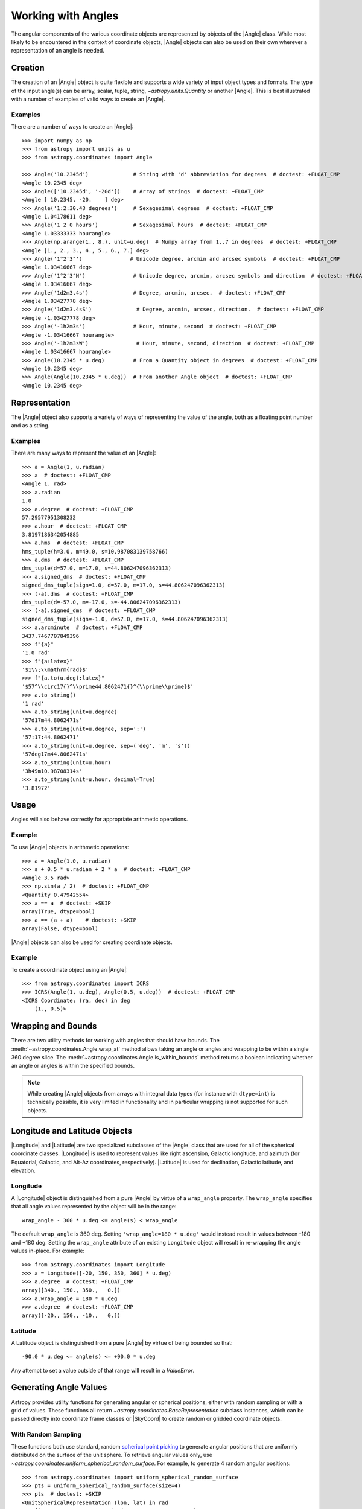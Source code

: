 .. _working_with_angles:

Working with Angles
*******************

The angular components of the various coordinate objects are represented
by objects of the |Angle| class. While most likely to be encountered in
the context of coordinate objects, |Angle| objects can also be used on
their own wherever a representation of an angle is needed.

.. _angle-creation:

Creation
========

The creation of an |Angle| object is quite flexible and supports a wide
variety of input object types and formats. The type of the input angle(s)
can be array, scalar, tuple, string, `~astropy.units.Quantity` or another
|Angle|. This is best illustrated with a number of examples of valid ways
to create an |Angle|.

Examples
--------

..
  EXAMPLE START
  Different Ways to Create an Angle Object

There are a number of ways to create an |Angle|::

    >>> import numpy as np
    >>> from astropy import units as u
    >>> from astropy.coordinates import Angle

    >>> Angle('10.2345d')              # String with 'd' abbreviation for degrees  # doctest: +FLOAT_CMP
    <Angle 10.2345 deg>
    >>> Angle(['10.2345d', '-20d'])    # Array of strings  # doctest: +FLOAT_CMP
    <Angle [ 10.2345, -20.    ] deg>
    >>> Angle('1:2:30.43 degrees')     # Sexagesimal degrees  # doctest: +FLOAT_CMP
    <Angle 1.04178611 deg>
    >>> Angle('1 2 0 hours')           # Sexagesimal hours  # doctest: +FLOAT_CMP
    <Angle 1.03333333 hourangle>
    >>> Angle(np.arange(1., 8.), unit=u.deg)  # Numpy array from 1..7 in degrees  # doctest: +FLOAT_CMP
    <Angle [1., 2., 3., 4., 5., 6., 7.] deg>
    >>> Angle('1°2′3″')               # Unicode degree, arcmin and arcsec symbols  # doctest: +FLOAT_CMP
    <Angle 1.03416667 deg>
    >>> Angle('1°2′3″N')               # Unicode degree, arcmin, arcsec symbols and direction  # doctest: +FLOAT_CMP
    <Angle 1.03416667 deg>
    >>> Angle('1d2m3.4s')              # Degree, arcmin, arcsec.  # doctest: +FLOAT_CMP
    <Angle 1.03427778 deg>
    >>> Angle('1d2m3.4sS')              # Degree, arcmin, arcsec, direction.  # doctest: +FLOAT_CMP
    <Angle -1.03427778 deg>
    >>> Angle('-1h2m3s')               # Hour, minute, second  # doctest: +FLOAT_CMP
    <Angle -1.03416667 hourangle>
    >>> Angle('-1h2m3sW')               # Hour, minute, second, direction  # doctest: +FLOAT_CMP
    <Angle 1.03416667 hourangle>
    >>> Angle(10.2345 * u.deg)         # From a Quantity object in degrees  # doctest: +FLOAT_CMP
    <Angle 10.2345 deg>
    >>> Angle(Angle(10.2345 * u.deg))  # From another Angle object  # doctest: +FLOAT_CMP
    <Angle 10.2345 deg>

..
  EXAMPLE END

Representation
==============

The |Angle| object also supports a variety of ways of representing the value
of the angle, both as a floating point number and as a string.

Examples
--------

..
  EXAMPLE START
  Representation of Angle Object Values

There are many ways to represent the value of an |Angle|::

    >>> a = Angle(1, u.radian)
    >>> a  # doctest: +FLOAT_CMP
    <Angle 1. rad>
    >>> a.radian
    1.0
    >>> a.degree  # doctest: +FLOAT_CMP
    57.29577951308232
    >>> a.hour  # doctest: +FLOAT_CMP
    3.8197186342054885
    >>> a.hms  # doctest: +FLOAT_CMP
    hms_tuple(h=3.0, m=49.0, s=10.987083139758766)
    >>> a.dms  # doctest: +FLOAT_CMP
    dms_tuple(d=57.0, m=17.0, s=44.806247096362313)
    >>> a.signed_dms  # doctest: +FLOAT_CMP
    signed_dms_tuple(sign=1.0, d=57.0, m=17.0, s=44.806247096362313)
    >>> (-a).dms  # doctest: +FLOAT_CMP
    dms_tuple(d=-57.0, m=-17.0, s=-44.806247096362313)
    >>> (-a).signed_dms  # doctest: +FLOAT_CMP
    signed_dms_tuple(sign=-1.0, d=57.0, m=17.0, s=44.806247096362313)
    >>> a.arcminute  # doctest: +FLOAT_CMP
    3437.7467707849396
    >>> f"{a}"
    '1.0 rad'
    >>> f"{a:latex}"
    '$1\\;\\mathrm{rad}$'
    >>> f"{a.to(u.deg):latex}"
    '$57^\\circ17{}^\\prime44.8062471{}^{\\prime\\prime}$'
    >>> a.to_string()
    '1 rad'
    >>> a.to_string(unit=u.degree)
    '57d17m44.8062471s'
    >>> a.to_string(unit=u.degree, sep=':')
    '57:17:44.8062471'
    >>> a.to_string(unit=u.degree, sep=('deg', 'm', 's'))
    '57deg17m44.8062471s'
    >>> a.to_string(unit=u.hour)
    '3h49m10.98708314s'
    >>> a.to_string(unit=u.hour, decimal=True)
    '3.81972'

..
  EXAMPLE END

Usage
=====

Angles will also behave correctly for appropriate arithmetic operations.

Example
-------

..
  EXAMPLE START
  Arithmetic Operations Using Angle Objects

To use |Angle| objects in arithmetic operations::

    >>> a = Angle(1.0, u.radian)
    >>> a + 0.5 * u.radian + 2 * a  # doctest: +FLOAT_CMP
    <Angle 3.5 rad>
    >>> np.sin(a / 2)  # doctest: +FLOAT_CMP
    <Quantity 0.47942554>
    >>> a == a  # doctest: +SKIP
    array(True, dtype=bool)
    >>> a == (a + a)    # doctest: +SKIP
    array(False, dtype=bool)

..
  EXAMPLE END

|Angle| objects can also be used for creating coordinate objects.

Example
-------

..
  EXAMPLE START
  Creating Coordinate Objects with Angle Objects

To create a coordinate object using an |Angle|::

    >>> from astropy.coordinates import ICRS
    >>> ICRS(Angle(1, u.deg), Angle(0.5, u.deg))  # doctest: +FLOAT_CMP
    <ICRS Coordinate: (ra, dec) in deg
        (1., 0.5)>

..
  EXAMPLE END

Wrapping and Bounds
===================

There are two utility methods for working with angles that should have bounds.
The :meth:`~astropy.coordinates.Angle.wrap_at` method allows taking an angle or
angles and wrapping to be within a single 360 degree slice. The
:meth:`~astropy.coordinates.Angle.is_within_bounds` method returns a
boolean indicating whether an angle or angles is within the specified bounds.

.. Note::
    While creating |Angle| objects from arrays with integral data types
    (for instance with ``dtype=int``) is technically possible, it is very
    limited in functionality and in particular wrapping is not supported for
    such objects.


Longitude and Latitude Objects
==============================

|Longitude| and |Latitude| are two specialized subclasses of the |Angle|
class that are used for all of the spherical coordinate classes.
|Longitude| is used to represent values like right ascension, Galactic
longitude, and azimuth (for Equatorial, Galactic, and Alt-Az coordinates,
respectively). |Latitude| is used for declination, Galactic latitude, and
elevation.

Longitude
---------

A |Longitude| object is distinguished from a pure |Angle| by virtue of a
``wrap_angle`` property. The ``wrap_angle`` specifies that all angle values
represented by the object will be in the range::

  wrap_angle - 360 * u.deg <= angle(s) < wrap_angle

The default ``wrap_angle`` is 360 deg. Setting ``'wrap_angle=180 * u.deg'``
would instead result in values between -180 and +180 deg. Setting the
``wrap_angle`` attribute of an existing ``Longitude`` object will result in
re-wrapping the angle values in-place. For example::

    >>> from astropy.coordinates import Longitude
    >>> a = Longitude([-20, 150, 350, 360] * u.deg)
    >>> a.degree  # doctest: +FLOAT_CMP
    array([340., 150., 350.,   0.])
    >>> a.wrap_angle = 180 * u.deg
    >>> a.degree  # doctest: +FLOAT_CMP
    array([-20., 150., -10.,   0.])

Latitude
--------

A Latitude object is distinguished from a pure |Angle| by virtue
of being bounded so that::

  -90.0 * u.deg <= angle(s) <= +90.0 * u.deg

Any attempt to set a value outside of that range will result in a
`ValueError`.


Generating Angle Values
=======================

Astropy provides utility functions for generating angular or spherical
positions, either with random sampling or with a grid of values. These functions
all return `~astropy.coordinates.BaseRepresentation` subclass instances, which
can be passed directly into coordinate frame classes or |SkyCoord| to create
random or gridded coordinate objects.


With Random Sampling
--------------------

These functions both use standard, random `spherical point picking
<https://mathworld.wolfram.com/SpherePointPicking.html>`_ to generate angular
positions that are uniformly distributed on the surface of the unit sphere. To
retrieve angular values only, use
`~astropy.coordinates.uniform_spherical_random_surface`. For
example, to generate 4 random angular positions::

    >>> from astropy.coordinates import uniform_spherical_random_surface
    >>> pts = uniform_spherical_random_surface(size=4)
    >>> pts  # doctest: +SKIP
    <UnitSphericalRepresentation (lon, lat) in rad
        [(0.52561028, 0.38712031), (0.29900285, 0.52776066),
         (0.98199282, 0.34247723), (2.15260367, 1.01499232)]>

To generate three-dimensional positions uniformly within a spherical volume set
by a maximum radius, instead use the
`~astropy.coordinates.uniform_spherical_random_volume`
function. For example, to generate 4 random 3D positions::

    >>> from astropy.coordinates import uniform_spherical_random_volume
    >>> pts_3d = uniform_spherical_random_volume(size=4)
    >>> pts_3d  # doctest: +SKIP
    <SphericalRepresentation (lon, lat, distance) in (rad, rad, )
        [(4.98504602, -0.74247419, 0.39752416),
         (5.53281607,  0.89425191, 0.7391255 ),
         (0.88100456,  0.21080555, 0.5531785 ),
         (6.00879324,  0.61547168, 0.61746148)]>

By default, the distance values returned are uniformly distributed within the
unit sphere (i.e., the distance values are dimensionless). To instead generate
random points within a sphere of a given dimensional radius, for example, 1
parsec, pass in a |Quantity| object with the ``max_radius`` argument::

    >>> import astropy.units as u
    >>> pts_3d = uniform_spherical_random_volume(size=4, max_radius=2*u.pc)
    >>> pts_3d  # doctest: +SKIP
    <SphericalRepresentation (lon, lat, distance) in (rad, rad, pc)
        [(3.36590297, -0.23085809, 1.47210093),
         (6.14591179,  0.06840621, 0.9325143 ),
         (2.19194797,  0.55099774, 1.19294064),
         (5.25689272, -1.17703409, 1.63773358)]>


On a Grid
---------

No grid or lattice of points on the sphere can produce equal spacing between all
grid points, but many approximate algorithms exist for generating angular grids
with nearly even spacing (for example, `see this page
<https://bendwavy.org/pack/pack.htm>`_).

One simple and popular method in this context is the `golden spiral method
<https://stackoverflow.com/a/44164075>`_, which is available in
`astropy.coordinates` through the utility function
`~astropy.coordinates.golden_spiral_grid`. This function accepts
a single argument, ``size``, which specifies the number of points to generate in
the grid::

    >>> from astropy.coordinates import golden_spiral_grid
    >>> golden_pts = golden_spiral_grid(size=32)
    >>> golden_pts  # doctest: +FLOAT_CMP
    <UnitSphericalRepresentation (lon, lat) in rad
        [(1.94161104,  1.32014066), (5.82483312,  1.1343273 ),
         (3.42486989,  1.004232  ), (1.02490666,  0.89666582),
         (4.90812873,  0.80200278), (2.5081655 ,  0.71583806),
         (0.10820227,  0.63571129), (3.99142435,  0.56007531),
         (1.59146112,  0.48787515), (5.4746832 ,  0.41834639),
         (3.07471997,  0.35090734), (0.67475674,  0.28509644),
         (4.55797882,  0.22053326), (2.15801559,  0.15689287),
         (6.04123767,  0.09388788), (3.64127444,  0.03125509),
         (1.24131121, -0.03125509), (5.12453328, -0.09388788),
         (2.72457005, -0.15689287), (0.32460682, -0.22053326),
         (4.2078289 , -0.28509644), (1.80786567, -0.35090734),
         (5.69108775, -0.41834639), (3.29112452, -0.48787515),
         (0.89116129, -0.56007531), (4.77438337, -0.63571129),
         (2.37442014, -0.71583806), (6.25764222, -0.80200278),
         (3.85767899, -0.89666582), (1.45771576, -1.004232  ),
         (5.34093783, -1.1343273 ), (2.9409746 , -1.32014066)]>




Comparing Spherical Point Generation Methods
--------------------------------------------

.. plot::
    :align: center
    :context: close-figs

    import matplotlib.pyplot as plt
    from astropy.coordinates import uniform_spherical_random_surface, golden_spiral_grid

    fig, axes = plt.subplots(1, 2, figsize=(10, 6),
                             subplot_kw=dict(projection='3d'),
                             constrained_layout=True)

    for func, ax in zip([uniform_spherical_random_surface,
                         golden_spiral_grid], axes):
        pts = func(size=128)

        xyz = pts.to_cartesian().xyz
        ax.scatter(*xyz)

        ax.set(xlim=(-1, 1),
            ylim=(-1, 1),
            zlim=(-1, 1),
            xlabel='$x$',
            ylabel='$y$',
            zlabel='$z$')
        ax.set_title(func.__name__, fontsize=14)

    fig.suptitle('128 points', fontsize=18)
